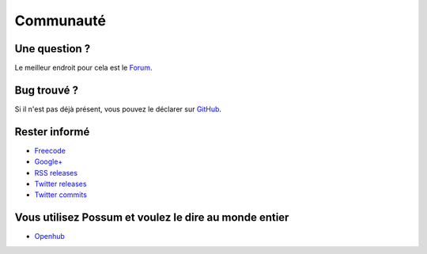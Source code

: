 Communauté
==========

Une question ?
--------------

Le meilleur endroit pour cela est le 
`Forum <https://groups.google.com/forum/#!forum/possum-software>`_.

Bug trouvé ?
------------

Si il n'est pas déjà présent, vous pouvez le déclarer sur
`GitHub <https://github.com/possum-software/possum/issues>`_.

Rester informé
--------------

* `Freecode <http://freecode.com/projects/possum>`_
* `Google+ <https://plus.google.com/113982636103042531268/posts>`_
* `RSS releases <http://freecode.com/projects/possum/releases.atom>`_ 
* `Twitter releases <https://twitter.com/possum_software>`_
* `Twitter commits <https://twitter.com/possum_commits>`_  

Vous utilisez Possum et voulez le dire au monde entier
------------------------------------------------------

* `Openhub <https://www.openhub.net/p/possum-software>`_
